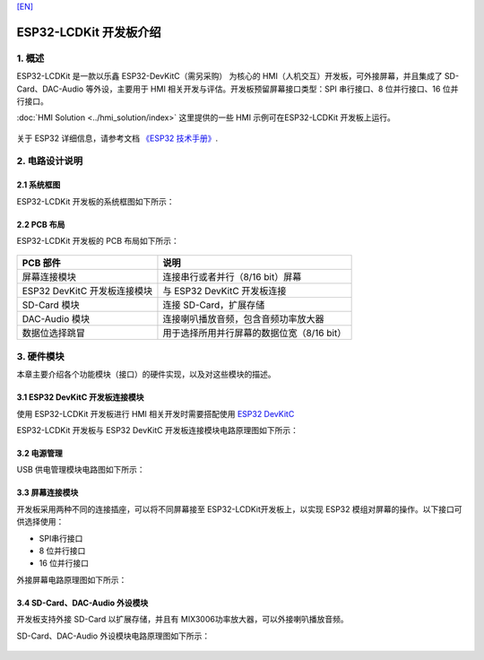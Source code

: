`[EN] <./ESP32_LCDKit_guide_en.md>`__

ESP32-LCDKit 开发板介绍
=======================


1. 概述
-------------------------

ESP32-LCDKit 是一款以乐鑫 ESP32-DevKitC（需另采购） 为核心的
HMI（人机交互）开发板，可外接屏幕，并且集成了 SD-Card、DAC-Audio
等外设，主要用于 HMI 相关开发与评估。开发板预留屏幕接口类型：SPI
串行接口、8 位并行接口、16 位并行接口。

:doc:`HMI Solution <../hmi_solution/index>` 这里提供的一些 HMI 示例可在ESP32-LCDKit 开发板上运行。

.. figure:: ../../_static/hw-reference/lcdkit/esp32_lcdkit.jpg
   :align: center

关于 ESP32 详细信息，请参考文档 `《ESP32 技术手册》 <https://www.espressif.com/sites/default/files/documentation/esp32_datasheet_cn.pdf>`__.


2. 电路设计说明
-------------------------

2.1 系统框图
~~~~~~~~~~~~~~~~~~~~~

ESP32-LCDKit 开发板的系统框图如下所示：

.. figure:: ../../_static/hw-reference/lcdkit/esp32_lcdkit_block.jpg
   :align: center


2.2 PCB 布局
~~~~~~~~~~~~~~~~~~~~~

ESP32-LCDKit 开发板的 PCB 布局如下所示：

.. figure:: ../../_static/hw-reference/lcdkit/esp32_lcdkit_pcb.jpg
   :align: center

+--------------------------------+----------------------------------------------+
| PCB 部件                       | 说明                                         |
+================================+==============================================+
| 屏幕连接模块                   | 连接串行或者并行（8/16 bit）屏幕             |
+--------------------------------+----------------------------------------------+
| ESP32 DevKitC 开发板连接模块   | 与 ESP32 DevKitC 开发板连接                  |
+--------------------------------+----------------------------------------------+
| SD-Card 模块                   | 连接 SD-Card，扩展存储                       |
+--------------------------------+----------------------------------------------+
| DAC-Audio 模块                 | 连接喇叭播放音频，包含音频功率放大器         |
+--------------------------------+----------------------------------------------+
| 数据位选择跳冒                 | 用于选择所用并行屏幕的数据位宽（8/16 bit）   |
+--------------------------------+----------------------------------------------+

3. 硬件模块
-------------------------

本章主要介绍各个功能模块（接口）的硬件实现，以及对这些模块的描述。

3.1 ESP32 DevKitC 开发板连接模块
~~~~~~~~~~~~~~~~~~~~~~~~~~~~~~~~~~~~~

使用 ESP32-LCDKit 开发板进行 HMI 相关开发时需要搭配使用 `ESP32 DevKitC <https://docs.espressif.com/projects/esp-idf/en/stable/hw-reference/modules-and-boards.html#esp32-devkitc-v4>`__

ESP32-LCDKit 开发板与 ESP32 DevKitC 开发板连接模块电路原理图如下所示：

.. figure:: ../../_static/hw-reference/lcdkit/coreboard_module.jpg
   :align: center


3.2 电源管理
~~~~~~~~~~~~~~~~~~~~~

USB 供电管理模块电路图如下所示：

.. figure:: ../../_static/hw-reference/lcdkit/power_module.jpg
   :align: center


3.3 屏幕连接模块
~~~~~~~~~~~~~~~~~~~~~

开发板采用两种不同的连接插座，可以将不同屏幕接至 ESP32-LCDKit开发板上，以实现 ESP32 模组对屏幕的操作。以下接口可供选择使用：

- SPI串行接口
- 8 位并行接口
- 16 位并行接口

外接屏幕电路原理图如下所示：

.. figure:: ../../_static/hw-reference/lcdkit/serial_screen_module.jpg
   :align: center

.. figure:: ../../_static/hw-reference/lcdkit/parallel_screen_module.jpg
   :align: center




3.4 SD-Card、DAC-Audio 外设模块
~~~~~~~~~~~~~~~~~~~~~~~~~~~~~~~~~~~~~

开发板支持外接 SD-Card 以扩展存储，并且有 MIX3006功率放大器，可以外接喇叭播放音频。

SD-Card、DAC-Audio 外设模块电路原理图如下所示：

.. figure:: ../../_static/hw-reference/lcdkit/sd_card_dac_module.jpg
   :align: center


